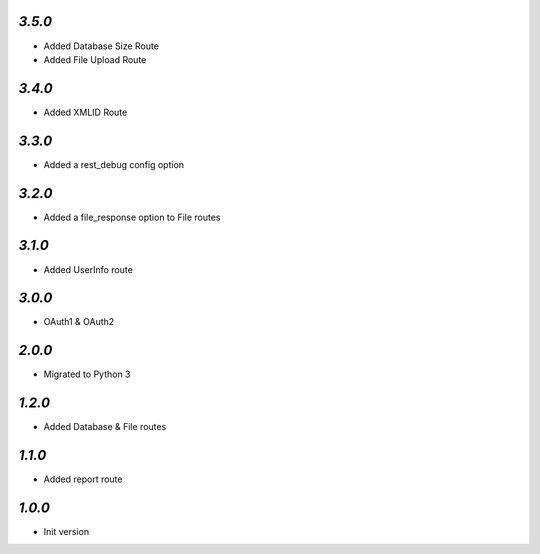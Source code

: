 `3.5.0`
-------

- Added Database Size Route
- Added File Upload Route

`3.4.0`
-------

- Added XMLID Route

`3.3.0`
-------

- Added a rest_debug config option

`3.2.0`
-------

- Added a file_response option to File routes

`3.1.0`
-------

- Added UserInfo route

`3.0.0`
-------

- OAuth1 & OAuth2

`2.0.0`
-------

- Migrated to Python 3

`1.2.0`
-------

- Added Database & File routes

`1.1.0`
-------

- Added report route

`1.0.0`
-------

- Init version
